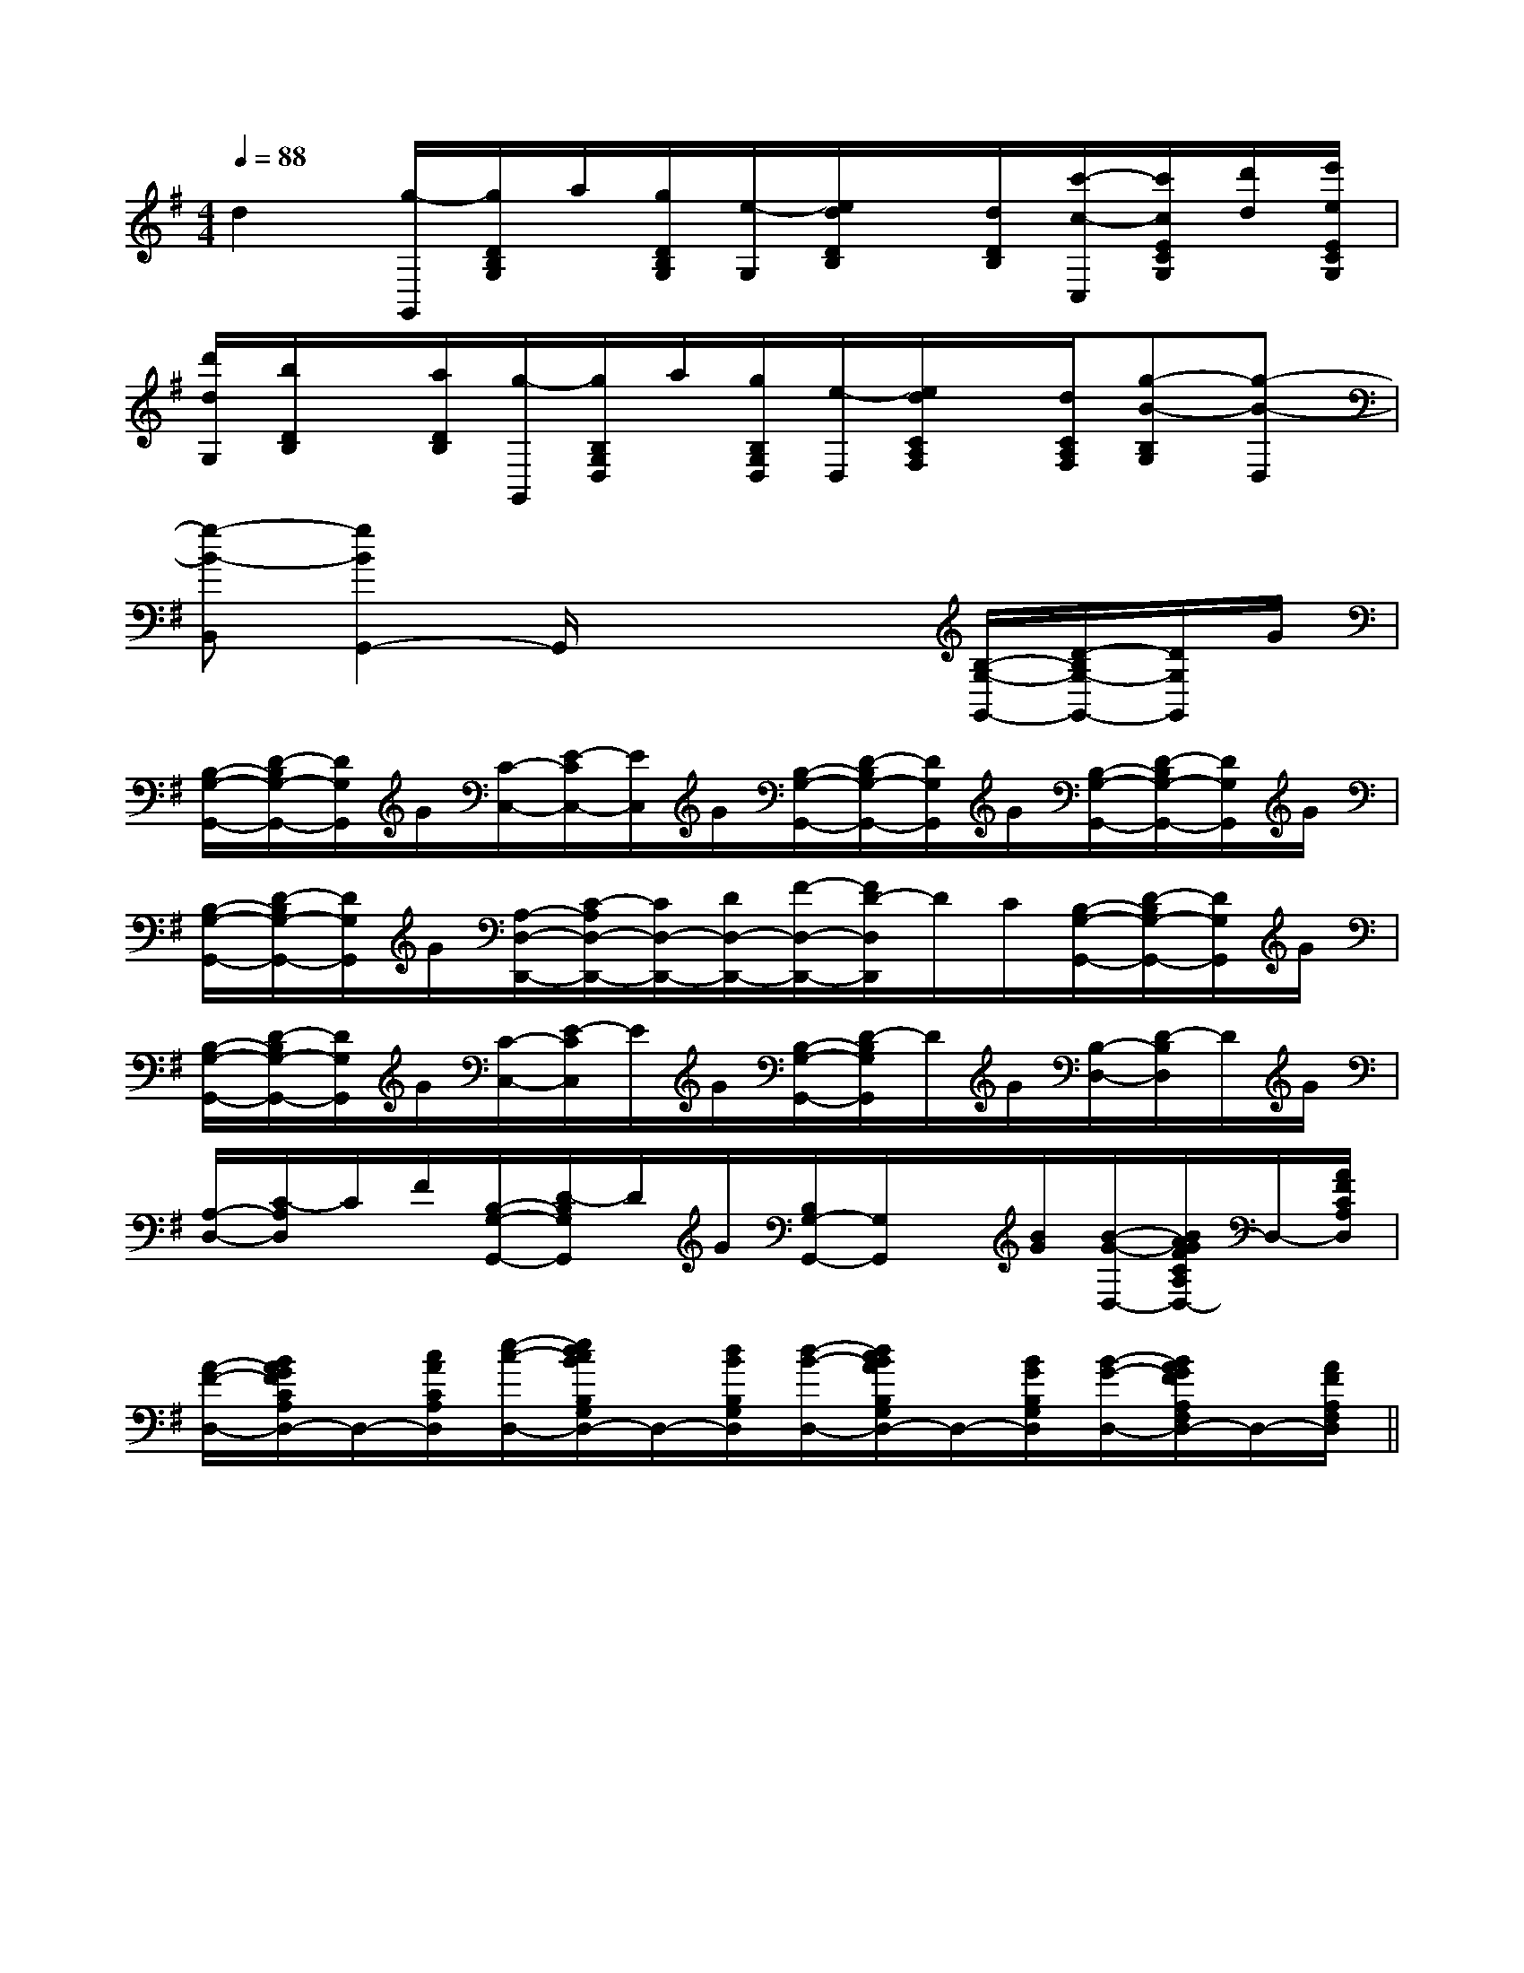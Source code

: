 X:1
T:
M:4/4
L:1/8
Q:1/4=88
K:G
%1sharps
%%MIDI program 0
V:1
%%MIDI program 0
d2[g/2-G,,/2][g/2D/2B,/2G,/2]a/2[g/2D/2B,/2G,/2][e/2-G,/2][e/2d/2D/2B,/2]x/2[d/2D/2B,/2][c'/2-c/2-C,/2][c'/2c/2E/2C/2G,/2][d'/2d/2][e'/2e/2E/2C/2G,/2]|
[d'/2d/2G,/2][b/2D/2B,/2]x/2[a/2D/2B,/2][g/2-G,,/2][g/2B,/2G,/2D,/2]a/2[g/2B,/2G,/2D,/2][e/2-D,/2][e/2d/2C/2A,/2F,/2]x/2[d/2C/2A,/2F,/2][g-B-B,G,][g-B-D,]|
[g-B-B,,][g2B2G,,2-]G,,/2x2x/2[B,/2-G,/2-G,,/2-][D/2-B,/2G,/2-G,,/2-][D/2G,/2G,,/2]G/2|
[B,/2-G,/2-G,,/2-][D/2-B,/2G,/2-G,,/2-][D/2G,/2G,,/2]G/2[C/2-C,/2-][E/2-C/2C,/2-][E/2C,/2]G/2[B,/2-G,/2-G,,/2-][D/2-B,/2G,/2-G,,/2-][D/2G,/2G,,/2]G/2[B,/2-G,/2-G,,/2-][D/2-B,/2G,/2-G,,/2-][D/2G,/2G,,/2]G/2|
[B,/2-G,/2-G,,/2-][D/2-B,/2G,/2-G,,/2-][D/2G,/2G,,/2]G/2[A,/2-D,/2-D,,/2-][C/2-A,/2D,/2-D,,/2-][C/2D,/2-D,,/2-][D/2D,/2-D,,/2-][F/2-D,/2-D,,/2-][F/2D/2-D,/2D,,/2]D/2C/2[B,/2-G,/2-G,,/2-][D/2-B,/2G,/2-G,,/2-][D/2G,/2G,,/2]G/2|
[B,/2-G,/2-G,,/2-][D/2-B,/2G,/2-G,,/2-][D/2G,/2G,,/2]G/2[C/2-C,/2-][E/2-C/2C,/2]E/2G/2[B,/2-G,/2-G,,/2-][D/2-B,/2G,/2G,,/2]D/2G/2[B,/2-D,/2-][D/2-B,/2D,/2]D/2G/2|
[A,/2-D,/2-][C/2-A,/2D,/2]C/2F/2[B,/2-G,/2-G,,/2-][D/2-B,/2G,/2G,,/2]D/2G/2[B,/2G,/2-G,,/2-][G,/2G,,/2]x/2[B/2G/2][B/2-G/2-D,/2-][B/2A/2G/2F/2C/2A,/2D,/2-]D,/2-[A/2F/2C/2A,/2D,/2]|
[A/2-F/2-D,/2-][B/2A/2G/2F/2C/2A,/2D,/2-]D,/2-[c/2A/2C/2A,/2D,/2][e/2-c/2-D,/2-][e/2d/2c/2B/2B,/2G,/2D,/2-]D,/2-[d/2B/2B,/2G,/2D,/2][d/2-B/2-D,/2-][d/2c/2B/2A/2B,/2G,/2D,/2-]D,/2-[B/2G/2B,/2G,/2D,/2][B/2-G/2-D,/2-][B/2A/2G/2F/2A,/2F,/2D,/2-]D,/2-[A/2F/2A,/2F,/2D,/2]||
|
|
|
|
|
|
|
|
|
|
|
|
|
|
B/2x/2B/2x/2B/2x/2B/2x/2B/2x/2B/2x/2B/2x/2B/2x/2B/2x/2B/2x/2B/2x/2B/2x/2B/2x/2B/2x/2B/2x/2c/2A/2c/2A/2c/2A/2c/2A/2c/2A/2c/2A/2c/2A/2c/2A/2c/2A/2c/2A/2c/2A/2c/2A/2c/2A/2c/2A/2c/2A/2^G,/2B,,/2]^G,/2B,,/2]^G,/2B,,/2]^G,/2B,,/2]^G,/2B,,/2]^G,/2B,,/2]^G,/2B,,/2]^G,/2B,,/2]^G,/2B,,/2]^G,/2B,,/2]^G,/2B,,/2]^G,/2B,,/2]^G,/2B,,/2]^G,/2B,,/2]^G,/2B,,/2][FECA,][FECA,][FECA,][FECA,][FECA,][FECA,][FECA,][FECA,][FECA,][FECA,][FECA,][FECA,][FECA,][FECA,][FECA,]E/2=C/2]E/2=C/2]E/2=C/2]E/2=C/2]E/2=C/2]E/2=C/2]E/2=C/2]E/2=C/2]E/2=C/2]E/2=C/2]E/2=C/2]E/2=C/2]E/2=C/2]E/2=C/2]E/2=C/2]2^G,,2^G,,2^G,,2^G,,2^G,,2^G,,2^G,,2^G,,2^G,,2^G,,2^G,,2^G,,2^G,,2^G,,2^G,,C/2C,/2C,,/2]C/2C,/2C,,/2]C/2C,/2C,,/2]C/2C,/2C,,/2]C/2C,/2C,,/2]C/2C,/2C,,/2]C/2C,/2C,,/2]C/2C,/2C,,/2]C/2C,/2C,,/2]C/2C,/2C,,/2]C/2C,/2C,,/2]C/2C,/2C,,/2]C/2C,/2C,,/2]C/2C,/2C,,/2]C/2C,/2C,,/2][cA-][cA-][cA-][cA-][cA-][cA-][cA-][cA-][cA-][cA-][cA-][cA-][cA-][cA-][e/2-B/2-A/2[e/2-B/2-A/2[e/2-B/2-A/2[e/2-B/2-A/2[e/2-B/2-A/2[e/2-B/2-A/2[e/2-B/2-A/2[e/2-B/2-A/2[e/2-B/2-A/2[e/2-B/2-A/2[e/2-B/2-A/2[e/2-B/2-A/2[e/2-B/2-A/2[e/2-B/2-A/2[e/2-B/2-A/2AdAdAdAdAdAdAdAdAdAdAdAdAdAdAd[_A,/2_A,,/2][_A,/2_A,,/2][_A,/2_A,,/2][_A,/2_A,,/2][_A,/2_A,,/2][_A,/2_A,,/2][_A,/2_A,,/2][_A,/2_A,,/2][_A,/2_A,,/2][_A,/2_A,,/2][_A,/2_A,,/2][_A,/2_A,,/2][_A,/2_A,,/2][_A,/2_A,,/2][_A,/2_A,,/2]4-C4]4-C4]4-C4]4-C4]4-C4]4-C4]4-C4]4-C4]4-C4]4-C4]4-C4]4-C4]4-C4]4-C4]4-C4][G,/2-F,/2[G,/2-F,/2[G,/2-F,/2[G,/2-F,/2[G,/2-F,/2[G,/2-F,/2[G,/2-F,/2[G,/2-F,/2[G,/2-F,/2[G,/2-F,/2[G,/2-F,/2[G,/2-F,/2[G,/2-F,/2[G,/2-F,/2[cG-E-][cG-E-][cG-E-][cG-E-][cG-E-][cG-E-][cG-E-][cG-E-][cG-E-][cG-E-][cG-E-][cG-E-][cG-E-][cG-E-]F/2-C/2F/2-C/2F/2-C/2F/2-C/2F/2-C/2F/2-C/2F/2-C/2F/2-C/2F/2-C/2F/2-C/2F/2-C/2F/2-C/2F/2-C/2F/2-C/2F/2-C/2x/2x/2x/2x/2x/2x/2x/2x/2x/2x/2x/2x/2x/2x/2x/2x/2x/2x/2x/2x/2x/2x/2x/2x/2x/2x/2x/2x/2x/2x/2x/2x/2x/2x/2x/2x/2x/2x/2x/2x/2x/2x/2x/2x/2x/2x/2x/2x/2x/2x/2x/2x/2x/2x/2x/2x/2x/2x/2x/2x/2x/2x/2x/2x/2x/2x/2x/2x/2x/2x/2A,/2D,/2-]A,/2D,/2-]A,/2D,/2-]A,/2D,/2-]A,/2D,/2-]A,/2D,/2-]A,/2D,/2-]A,/2D,/2-]A,/2D,/2-]A,/2D,/2-]A,/2D,/2-]
